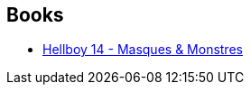 :jbake-type: post
:jbake-status: published
:jbake-title: Ghost
:jbake-tags: serie
:jbake-date: 2015-06-14
:jbake-depth: ../../
:jbake-uri: goodreads/series/Ghost.adoc
:jbake-source: https://www.goodreads.com/series/57904
:jbake-style: goodreads goodreads-serie no-index

## Books
* link:../books/9782756039589.html[Hellboy 14 - Masques & Monstres]
